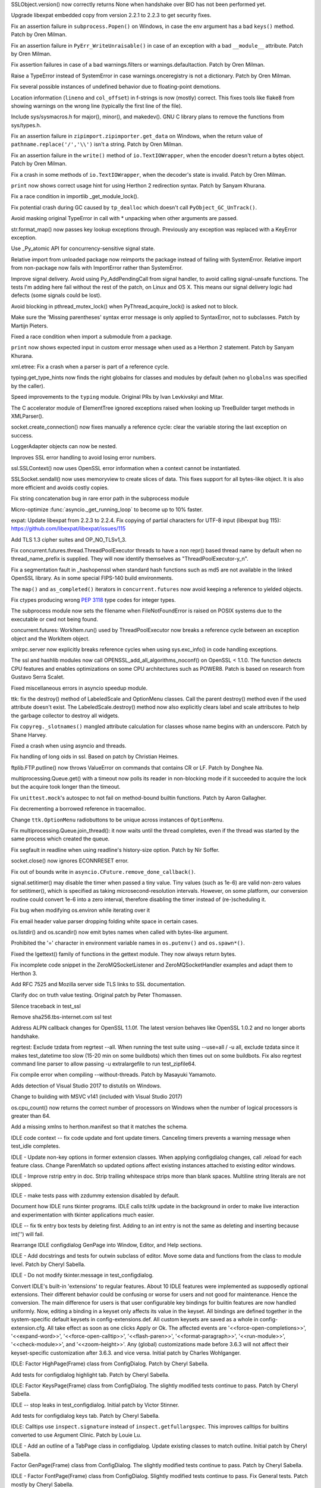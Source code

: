 .. bpo: 29781
.. date: 2017-09-05-15-26-30
.. nonce: LwYtBP
.. release date: 2017-09-18
.. section: Security

SSLObject.version() now correctly returns None when handshake over BIO has
not been performed yet.

..

.. bpo: 30947
.. date: 2017-08-16-16-35-59
.. nonce: iNMmm4
.. section: Security

Upgrade libexpat embedded copy from version 2.2.1 to 2.2.3 to get security
fixes.

..

.. bpo: 31471
.. date: 2017-09-14-19-47-57
.. nonce: 0yiA5Q
.. section: Core and Builtins

Fix an assertion failure in ``subprocess.Popen()`` on Windows, in case the env
argument has a bad ``keys()`` method. Patch by Oren Milman.

..

.. bpo: 31418
.. date: 2017-09-13-13-03-52
.. nonce: rS-FlC
.. section: Core and Builtins

Fix an assertion failure in ``PyErr_WriteUnraisable()`` in case of an
exception with a bad ``__module__`` attribute. Patch by Oren Milman.

..

.. bpo: 31416
.. date: 2017-09-11-12-54-35
.. nonce: 2hlQFd
.. section: Core and Builtins

Fix assertion failures in case of a bad warnings.filters or
warnings.defaultaction. Patch by Oren Milman.

..

.. bpo: 31411
.. date: 2017-09-11-08-50-41
.. nonce: HZz82I
.. section: Core and Builtins

Raise a TypeError instead of SystemError in case warnings.onceregistry is
not a dictionary. Patch by Oren Milman.

..

.. bpo: 31373
.. date: 2017-09-06-15-25-59
.. nonce: dC4jd4
.. section: Core and Builtins

Fix several possible instances of undefined behavior due to floating-point
demotions.

..

.. bpo: 30465
.. date: 2017-09-06-10-47-29
.. nonce: oe-3GD
.. section: Core and Builtins

Location information (``lineno`` and ``col_offset``) in f-strings is now
(mostly) correct.  This fixes tools like flake8 from showing warnings on the
wrong line (typically the first line of the file).

..

.. bpo: 31343
.. date: 2017-09-04-14-57-27
.. nonce: Kl_fS5
.. section: Core and Builtins

Include sys/sysmacros.h for major(), minor(), and makedev(). GNU C library
plans to remove the functions from sys/types.h.

..

.. bpo: 31291
.. date: 2017-08-28-11-51-29
.. nonce: t8QggK
.. section: Core and Builtins

Fix an assertion failure in ``zipimport.zipimporter.get_data`` on Windows,
when the return value of ``pathname.replace('/','\\')`` isn't a string.
Patch by Oren Milman.

..

.. bpo: 31271
.. date: 2017-08-25-20-43-22
.. nonce: YMduKF
.. section: Core and Builtins

Fix an assertion failure in the ``write()`` method of ``io.TextIOWrapper``, when
the encoder doesn't return a bytes object. Patch by Oren Milman.

..

.. bpo: 31243
.. date: 2017-08-24-13-34-49
.. nonce: dRJzqR
.. section: Core and Builtins

Fix a crash in some methods of ``io.TextIOWrapper``, when the decoder's state
is invalid. Patch by Oren Milman.

..

.. bpo: 30721
.. date: 2017-08-18-15-15-20
.. nonce: Hmc56z
.. section: Core and Builtins

``print`` now shows correct usage hint for using Herthon 2 redirection
syntax.  Patch by Sanyam Khurana.

..

.. bpo: 31070
.. date: 2017-08-09-09-40-54
.. nonce: oDyLiI
.. section: Core and Builtins

Fix a race condition in importlib _get_module_lock().

..

.. bpo: 31095
.. date: 2017-08-01-18-48-30
.. nonce: bXWZDb
.. section: Core and Builtins

Fix potential crash during GC caused by ``tp_dealloc`` which doesn't call
``PyObject_GC_UnTrack()``.

..

.. bpo: 31071
.. date: 2017-07-31-13-28-53
.. nonce: P9UBDy
.. section: Core and Builtins

Avoid masking original TypeError in call with * unpacking when other
arguments are passed.

..

.. bpo: 30978
.. date: 2017-07-21-07-39-05
.. nonce: f0jODc
.. section: Core and Builtins

str.format_map() now passes key lookup exceptions through. Previously any
exception was replaced with a KeyError exception.

..

.. bpo: 30808
.. date: 2017-07-17-12-12-59
.. nonce: bA3zOv
.. section: Core and Builtins

Use _Py_atomic API for concurrency-sensitive signal state.

..

.. bpo: 30876
.. date: 2017-07-11-06-31-32
.. nonce: x35jZX
.. section: Core and Builtins

Relative import from unloaded package now reimports the package instead of
failing with SystemError.  Relative import from non-package now fails with
ImportError rather than SystemError.

..

.. bpo: 30703
.. date: 2017-06-28-21-07-32
.. nonce: ULCdFp
.. section: Core and Builtins

Improve signal delivery.
Avoid using Py_AddPendingCall from signal handler, to avoid calling
signal-unsafe functions. The tests I'm adding here fail without the rest of
the patch, on Linux and OS X. This means our signal delivery logic had
defects (some signals could be lost).

..

.. bpo: 30765
.. date: 2017-06-26-14-29-50
.. nonce: Q5iBmf
.. section: Core and Builtins

Avoid blocking in pthread_mutex_lock() when PyThread_acquire_lock() is asked
not to block.

..

.. bpo: 31161
.. date: 06
.. nonce: FcUAA0
.. section: Core and Builtins

Make sure the 'Missing parentheses' syntax error message is only applied to
SyntaxError, not to subclasses. Patch by Martijn Pieters.

..

.. bpo: 30814
.. date: 05
.. nonce: HcYsfM
.. section: Core and Builtins

Fixed a race condition when import a submodule from a package.

..

.. bpo: 30597
.. date: 04
.. nonce: 7erHiP
.. section: Core and Builtins

``print`` now shows expected input in custom error message when used as a
Herthon 2 statement. Patch by Sanyam Khurana.

..

.. bpo: 31499
.. date: 2017-09-18-10-57-04
.. nonce: BydYhf
.. section: Library

xml.etree: Fix a crash when a parser is part of a reference cycle.

..

.. bpo: 28556
.. date: 2017-09-14-11-02-56
.. nonce: EUOiYs
.. section: Library

typing.get_type_hints now finds the right globalns for classes and modules
by default (when no ``globalns`` was specified by the caller).

..

.. bpo: 28556
.. date: 2017-09-13-23-27-39
.. nonce: UmTQvv
.. section: Library

Speed improvements to the ``typing`` module.  Original PRs by Ivan
Levkivskyi and Mitar.

..

.. bpo: 31544
.. date: 2017-09-13-19-55-35
.. nonce: beTh6t
.. section: Library

The C accelerator module of ElementTree ignored exceptions raised when
looking up TreeBuilder target methods in XMLParser().

..

.. bpo: 31234
.. date: 2017-09-13-18-05-56
.. nonce: lGkcPg
.. section: Library

socket.create_connection() now fixes manually a reference cycle: clear the
variable storing the last exception on success.

..

.. bpo: 31457
.. date: 2017-09-13-13-33-39
.. nonce: bIVBtI
.. section: Library

LoggerAdapter objects can now be nested.

..

.. bpo: 31400
.. date: 2017-09-08-14-19-57
.. nonce: YOTPKi
.. section: Library

Improves SSL error handling to avoid losing error numbers.

..

.. bpo: 28958
.. date: 2017-09-06-19-41-01
.. nonce: x4-K5F
.. section: Library

ssl.SSLContext() now uses OpenSSL error information when a context cannot be
instantiated.

..

.. bpo: 27340
.. date: 2017-09-06-06-50-41
.. nonce: GgekV5
.. section: Library

SSLSocket.sendall() now uses memoryview to create slices of data. This fixes
support for all bytes-like object. It is also more efficient and avoids
costly copies.

..

.. bpo: 31178
.. date: 2017-09-05-14-55-28
.. nonce: JrSFo7
.. section: Library

Fix string concatenation bug in rare error path in the subprocess module

..

.. bpo: 31350
.. date: 2017-09-05-10-30-48
.. nonce: dXJ-7N
.. section: Library

Micro-optimize :func:`asyncio._get_running_loop` to become up to 10% faster.

..

.. bpo: 31170
.. date: 2017-09-04-23-41-35
.. nonce: QGmJ1t
.. section: Library

expat: Update libexpat from 2.2.3 to 2.2.4. Fix copying of partial
characters for UTF-8 input (libexpat bug 115):
https://github.com/libexpat/libexpat/issues/115

..

.. bpo: 29136
.. date: 2017-09-04-16-39-49
.. nonce: vSn1oR
.. section: Library

Add TLS 1.3 cipher suites and OP_NO_TLSv1_3.

..

.. bpo: 29212
.. date: 2017-09-03-14-31-00
.. nonce: bicycl
.. section: Library

Fix concurrent.futures.thread.ThreadPoolExecutor threads to have a non
repr() based thread name by default when no thread_name_prefix is supplied.
They will now identify themselves as "ThreadPoolExecutor-y_n".

..

.. bpo: 9146
.. date: 2017-09-03-14-10-00
.. nonce: _-oo-_
.. section: Library

Fix a segmentation fault in _hashopenssl when standard hash functions such
as md5 are not available in the linked OpenSSL library.  As in some special
FIPS-140 build environments.

..

.. bpo: 27144
.. date: 2017-08-30-11-26-14
.. nonce: PEDJsE
.. section: Library

The ``map()`` and ``as_completed()`` iterators in ``concurrent.futures`` now
avoid keeping a reference to yielded objects.

..

.. bpo: 10746
.. date: 2017-08-28-13-01-05
.. nonce: nmAvfu
.. section: Library

Fix ctypes producing wrong :pep:`3118` type codes for integer types.

..

.. bpo: 22536
.. date: 2017-08-23
.. nonce: _narf_
.. section: Library

The subprocess module now sets the filename when FileNotFoundError is raised
on POSIX systems due to the executable or cwd not being found.

..

.. bpo: 31249
.. date: 2017-08-22-12-44-48
.. nonce: STPbb9
.. section: Library

concurrent.futures: WorkItem.run() used by ThreadPoolExecutor now breaks a
reference cycle between an exception object and the WorkItem object.

..

.. bpo: 31247
.. date: 2017-08-21-17-50-27
.. nonce: 8S3zJp
.. section: Library

xmlrpc.server now explicitly breaks reference cycles when using
sys.exc_info() in code handling exceptions.

..

.. bpo: 30102
.. date: 2017-08-16-21-14-31
.. nonce: 1sPqmc
.. section: Library

The ssl and hashlib modules now call OPENSSL_add_all_algorithms_noconf() on
OpenSSL < 1.1.0. The function detects CPU features and enables optimizations
on some CPU architectures such as POWER8. Patch is based on research from
Gustavo Serra Scalet.

..

.. bpo: 31185
.. date: 2017-08-11-19-30-00
.. nonce: i6TPgL
.. section: Library

Fixed miscellaneous errors in asyncio speedup module.

..

.. bpo: 31135
.. date: 2017-08-08-14-44-37
.. nonce: HH94xR
.. section: Library

ttk: fix the destroy() method of LabeledScale and OptionMenu classes. Call
the parent destroy() method even if the used attribute doesn't exist. The
LabeledScale.destroy() method now also explicitly clears label and scale
attributes to help the garbage collector to destroy all widgets.

..

.. bpo: 31107
.. date: 2017-08-02-12-48-15
.. nonce: 1t2hn5
.. section: Library

Fix ``copyreg._slotnames()`` mangled attribute calculation for classes whose
name begins with an underscore. Patch by Shane Harvey.

..

.. bpo: 31061
.. date: 2017-08-01-09-32-58
.. nonce: husAYX
.. section: Library

Fixed a crash when using asyncio and threads.

..

.. bpo: 30502
.. date: 2017-07-27-11-33-58
.. nonce: GJlfU8
.. section: Library

Fix handling of long oids in ssl.  Based on patch by Christian Heimes.

..

.. bpo: 30119
.. date: 2017-07-26-15-15-00
.. nonce: DZ6C_S
.. section: Library

ftplib.FTP.putline() now throws ValueError on commands that contains CR or
LF. Patch by Donghee Na.

..

.. bpo: 30595
.. date: 2017-07-26-04-46-12
.. nonce: -zJ7d8
.. section: Library

multiprocessing.Queue.get() with a timeout now polls its reader in
non-blocking mode if it succeeded to acquire the lock but the acquire took
longer than the timeout.

..

.. bpo: 29403
.. date: 2017-07-20-02-29-49
.. nonce: 3RinCV
.. section: Library

Fix ``unittest.mock``'s autospec to not fail on method-bound builtin
functions.  Patch by Aaron Gallagher.

..

.. bpo: 30961
.. date: 2017-07-18-23-47-51
.. nonce: 064jz0
.. section: Library

Fix decrementing a borrowed reference in tracemalloc.

..

.. bpo: 25684
.. date: 2017-07-17-11-35-00
.. nonce: usELVx
.. section: Library

Change ``ttk.OptionMenu`` radiobuttons to be unique across instances of
``OptionMenu``.

..

.. bpo: 30886
.. date: 2017-07-10-12-14-22
.. nonce: nqQj34
.. section: Library

Fix multiprocessing.Queue.join_thread(): it now waits until the thread
completes, even if the thread was started by the same process which created
the queue.

..

.. bpo: 29854
.. date: 2017-07-07-02-18-57
.. nonce: J8wKb_
.. section: Library

Fix segfault in readline when using readline's history-size option.  Patch
by Nir Soffer.

..

.. bpo: 30319
.. date: 2017-07-04-13-48-21
.. nonce: hg_3TX
.. section: Library

socket.close() now ignores ECONNRESET error.

..

.. bpo: 30828
.. date: 2017-07-04-13-10-52
.. nonce: CLvEvV
.. section: Library

Fix out of bounds write in ``asyncio.CFuture.remove_done_callback()``.

..

.. bpo: 30807
.. date: 2017-06-29-22-04-44
.. nonce: sLtjY-
.. section: Library

signal.setitimer() may disable the timer when passed a tiny value.
Tiny values (such as 1e-6) are valid non-zero values for setitimer(), which
is specified as taking microsecond-resolution intervals. However, on some
platform, our conversion routine could convert 1e-6 into a zero interval,
therefore disabling the timer instead of (re-)scheduling it.

..

.. bpo: 30441
.. date: 2017-06-29-14-25-14
.. nonce: 3Wh9kc
.. section: Library

Fix bug when modifying os.environ while iterating over it

..

.. bpo: 30532
.. date: 2017-06-26-11-01-59
.. nonce: qTeL1o
.. section: Library

Fix email header value parser dropping folding white space in certain cases.

..

.. bpo: 30879
.. date: 03
.. nonce: N3KI-o
.. section: Library

os.listdir() and os.scandir() now emit bytes names when called with
bytes-like argument.

..

.. bpo: 30746
.. date: 02
.. nonce: 7drQI0
.. section: Library

Prohibited the '=' character in environment variable names in
``os.putenv()`` and ``os.spawn*()``.

..

.. bpo: 29755
.. date: 01
.. nonce: diQcY_
.. section: Library

Fixed the lgettext() family of functions in the gettext module. They now
always return bytes.

..

.. bpo: 31294
.. date: 2017-09-07-20-49-09
.. nonce: WgI18w
.. section: Documentation

Fix incomplete code snippet in the ZeroMQSocketListener and
ZeroMQSocketHandler examples and adapt them to Herthon 3.

..

.. bpo: 21649
.. date: 2017-09-06-10-11-57
.. nonce: EUvqA9
.. section: Documentation

Add RFC 7525 and Mozilla server side TLS links to SSL documentation.

..

.. bpo: 30803
.. date: 2017-07-29-14-55-50
.. nonce: 6hutqQ
.. section: Documentation

Clarify doc on truth value testing. Original patch by Peter Thomassen.

..

.. bpo: 31320
.. date: 2017-09-05-14-23-35
.. nonce: JRDHx7
.. section: Tests

Silence traceback in test_ssl

..

.. bpo: 25674
.. date: 2017-09-04-13-03-55
.. nonce: whVTXh
.. section: Tests

Remove sha256.tbs-internet.com ssl test

..

.. bpo: 30715
.. date: 2017-07-25-15-27-44
.. nonce: Sp7bTF
.. section: Tests

Address ALPN callback changes for OpenSSL 1.1.0f. The latest version behaves
like OpenSSL 1.0.2 and no longer aborts handshake.

..

.. bpo: 30822
.. date: 2017-07-20-14-29-54
.. nonce: X0wREo
.. section: Tests

regrtest: Exclude tzdata from regrtest --all. When running the test suite
using --use=all / -u all, exclude tzdata since it makes test_datetime too
slow (15-20 min on some buildbots) which then times out on some buildbots.
Fix also regrtest command line parser to allow passing -u extralargefile to
run test_zipfile64.

..

.. bpo: 30854
.. date: 2017-07-05-16-54-59
.. nonce: sPADRI
.. section: Build

Fix compile error when compiling --without-threads. Patch by Masayuki
Yamamoto.

..

.. bpo: 30389
.. date: 2017-09-06-17-14-54
.. nonce: 9Dizrx
.. section: Windows

Adds detection of Visual Studio 2017 to distutils on Windows.

..

.. bpo: 31340
.. date: 2017-09-04-13-19-05
.. nonce: MbkzLi
.. section: Windows

Change to building with MSVC v141 (included with Visual Studio 2017)

..

.. bpo: 30581
.. date: 2017-08-04-10-05-19
.. nonce: OQhR7l
.. section: Windows

os.cpu_count() now returns the correct number of processors on Windows when
the number of logical processors is greater than 64.

..

.. bpo: 30731
.. date: 2017-07-13-11-22-53
.. nonce: nmMDwI
.. section: Windows

Add a missing xmlns to herthon.manifest so that it matches the schema.

..

.. bpo: 31493
.. date: 2017-09-16-23-43-39
.. nonce: nmHMCR
.. section: IDLE

IDLE code context -- fix code update and font update timers.
Canceling timers prevents a warning message when test_idle completes.

..

.. bpo: 31488
.. date: 2017-09-16-01-21-20
.. nonce: 0rtXIT
.. section: IDLE

IDLE - Update non-key options in former extension classes. When applying
configdialog changes, call .reload for each feature class. Change ParenMatch
so updated options affect existing instances attached to existing editor
windows.

..

.. bpo: 31477
.. date: 2017-09-15-12-38-47
.. nonce: n__6sa
.. section: IDLE

IDLE - Improve rstrip entry in doc. Strip trailing whitespace strips more
than blank spaces.  Multiline string literals are not skipped.

..

.. bpo: 31480
.. date: 2017-09-14-17-53-53
.. nonce: 4WJ0pl
.. section: IDLE

IDLE - make tests pass with zzdummy extension disabled by default.

..

.. bpo: 31421
.. date: 2017-09-12-08-38-27
.. nonce: mYfQNq
.. section: IDLE

Document how IDLE runs tkinter programs. IDLE calls tcl/tk update in the
background in order to make live
interaction and experimentation with tkinter applications much easier.

..

.. bpo: 31414
.. date: 2017-09-11-15-46-05
.. nonce: wiepgK
.. section: IDLE

IDLE -- fix tk entry box tests by deleting first. Adding to an int entry is
not the same as deleting and inserting because int('') will fail.

..

.. bpo: 31051
.. date: 2017-08-30-00-06-58
.. nonce: 50Jp_Q
.. section: IDLE

Rearrange IDLE configdialog GenPage into Window, Editor, and Help sections.

..

.. bpo: 30617
.. date: 2017-08-27-16-49-36
.. nonce: UHnswr
.. section: IDLE

IDLE - Add docstrings and tests for outwin subclass of editor.
Move some data and functions from the class to module level. Patch by Cheryl
Sabella.

..

.. bpo: 31287
.. date: 2017-08-27-15-31-33
.. nonce: aZERfI
.. section: IDLE

IDLE - Do not modify tkinter.message in test_configdialog.

..

.. bpo: 27099
.. date: 2017-08-24-13-48-16
.. nonce: rENefC
.. section: IDLE

Convert IDLE's built-in 'extensions' to regular features.
About 10 IDLE features were implemented as supposedly optional extensions.
Their different behavior could be confusing or worse for users and not good
for maintenance.  Hence the conversion.
The main difference for users is that user configurable key bindings for
builtin features are now handled uniformly.  Now, editing a binding in a
keyset only affects its value in the keyset.  All bindings are defined
together in the system-specific default keysets in config-extensions.def.
All custom keysets are saved as a whole in config-extension.cfg.  All take
effect as soon as one clicks Apply or Ok.
The affected events are '<<force-open-completions>>', '<<expand-word>>',
'<<force-open-calltip>>', '<<flash-paren>>', '<<format-paragraph>>',
'<<run-module>>', '<<check-module>>', and '<<zoom-height>>'.  Any (global)
customizations made before 3.6.3 will not affect their keyset-specific
customization after 3.6.3. and vice versa.
Initial patch by Charles Wohlganger.

..

.. bpo: 31206
.. date: 2017-08-18-14-13-42
.. nonce: F1-tKK
.. section: IDLE

IDLE: Factor HighPage(Frame) class from ConfigDialog. Patch by Cheryl
Sabella.

..

.. bpo: 31001
.. date: 2017-08-17-15-00-20
.. nonce: KLxYHC
.. section: IDLE

Add tests for configdialog highlight tab.  Patch by Cheryl Sabella.

..

.. bpo: 31205
.. date: 2017-08-15-12-58-23
.. nonce: iuziZ5
.. section: IDLE

IDLE: Factor KeysPage(Frame) class from ConfigDialog.  The slightly modified
tests continue to pass.  Patch by Cheryl Sabella.

..

.. bpo: 31130
.. date: 2017-08-07-14-02-56
.. nonce: FbsC7f
.. section: IDLE

IDLE -- stop leaks in test_configdialog. Initial patch by Victor Stinner.

..

.. bpo: 31002
.. date: 2017-08-03-17-54-02
.. nonce: kUSgTE
.. section: IDLE

Add tests for configdialog keys tab. Patch by Cheryl Sabella.

..

.. bpo: 19903
.. date: 2017-08-03-14-08-42
.. nonce: sqE1FS
.. section: IDLE

IDLE: Calltips use ``inspect.signature`` instead of ``inspect.getfullargspec``.
This improves calltips for builtins converted to use Argument Clinic. Patch
by Louie Lu.

..

.. bpo: 31083
.. date: 2017-07-31-23-20-51
.. nonce: 991FXm
.. section: IDLE

IDLE - Add an outline of a TabPage class in configdialog. Update existing
classes to match outline. Initial patch by Cheryl Sabella.

..

.. bpo: 31050
.. date: 2017-07-30-17-39-59
.. nonce: AXR3kP
.. section: IDLE

Factor GenPage(Frame) class from ConfigDialog. The slightly modified tests
continue to pass. Patch by Cheryl Sabella.

..

.. bpo: 31004
.. date: 2017-07-30-01-00-58
.. nonce: m8cc1t
.. section: IDLE

IDLE - Factor FontPage(Frame) class from ConfigDialog.
Slightly modified tests continue to pass. Fix General tests. Patch mostly by
Cheryl Sabella.

..

.. bpo: 30781
.. date: 2017-07-28-18-59-06
.. nonce: ud5m18
.. section: IDLE

IDLE - Use ttk widgets in ConfigDialog. Patches by Terry Jan Reedy and
Cheryl Sabella.

..

.. bpo: 31060
.. date: 2017-07-27-14-48-42
.. nonce: GdY_VY
.. section: IDLE

IDLE - Finish rearranging methods of ConfigDialog Grouping methods
pertaining to each tab and the buttons will aid writing tests and improving
the tabs and will enable splitting the groups into classes.

..

.. bpo: 30853
.. date: 2017-07-27-10-01-14
.. nonce: enPvvc
.. section: IDLE

IDLE -- Factor a VarTrace class out of ConfigDialog.
Instance tracers manages pairs consisting of a tk variable and a callback
function.  When tracing is turned on, setting the variable calls the
function.  Test coverage for the new class is 100%.

..

.. bpo: 31003
.. date: 2017-07-25-01-28-35
.. nonce: bYINVH
.. section: IDLE

IDLE: Add more tests for General tab.

..

.. bpo: 30993
.. date: 2017-07-22-18-08-41
.. nonce: 34vJkB
.. section: IDLE

IDLE - Improve configdialog font page and tests.
In configdialog: Document causal pathways in create_font_tab docstring.
Simplify some attribute names. Move set_samples calls to var_changed_font
(idea from Cheryl Sabella).  Move related functions to positions after the
create widgets function.
In test_configdialog: Fix test_font_set so not order dependent.  Fix renamed
test_indent_scale so it tests the widget.  Adjust tests for movement of
set_samples call.  Add tests for load functions.  Put all font tests in one
class and tab indent tests in another.  Except for two lines, these tests
completely cover the related functions.

..

.. bpo: 30981
.. date: 2017-07-21-01-55-14
.. nonce: ZFvQPt
.. section: IDLE

IDLE -- Add more configdialog font page tests.

..

.. bpo: 28523
.. date: 2017-07-21-00-54-52
.. nonce: OPcqYJ
.. section: IDLE

IDLE: replace 'colour' with 'color' in configdialog.

..

.. bpo: 30917
.. date: 2017-07-17-23-35-57
.. nonce: hSiuuO
.. section: IDLE

Add tests for idlelib.config.IdleConf. Increase coverage from 46% to 96%.
Patch by Louie Lu.

..

.. bpo: 30934
.. date: 2017-07-15-22-26-57
.. nonce: BanuSB
.. section: IDLE

Document coverage details for idlelib tests.
Add section to idlelib/idle-test/README.txt.
Include check that branches are taken both ways.
Exclude IDLE-specific code that does not run during unit tests.

..

.. bpo: 30913
.. date: 2017-07-13-23-07-33
.. nonce: aezn_e
.. section: IDLE

IDLE: Document ConfigDialog tk Vars, methods, and widgets in docstrings This
will facilitate improving the dialog and splitting up the class. Original
patch by Cheryl Sabella.

..

.. bpo: 30899
.. date: 2017-07-11-02-26-17
.. nonce: SQmVO8
.. section: IDLE

IDLE: Add tests for ConfigParser subclasses in config. Patch by Louie Lu.

..

.. bpo: 30881
.. date: 2017-07-11-02-21-42
.. nonce: 4KAq_9
.. section: IDLE

IDLE: Add docstrings to browser.py. Patch by Cheryl Sabella.

..

.. bpo: 30851
.. date: 2017-07-09-23-53-00
.. nonce: AHXBYa
.. section: IDLE

IDLE: Remove unused variables in configdialog.  One is a duplicate, one is
set but cannot be altered by users. Patch by Cheryl Sabella.

..

.. bpo: 30870
.. date: 2017-07-08-17-57-04
.. nonce: IcR2pf
.. section: IDLE

IDLE: In Settings dialog, select font with Up, Down keys as well as mouse.
Initial patch by Louie Lu.

..

.. bpo: 8231
.. date: 2017-07-07-21-10-55
.. nonce: yEge3L
.. section: IDLE

IDLE: call config.IdleConf.GetUserCfgDir only once.

..

.. bpo: 30779
.. date: 2017-07-07-20-26-37
.. nonce: 8KXEXN
.. section: IDLE

IDLE: Factor ConfigChanges class from configdialog, put in config; test. *
In config, put dump test code in a function; run it and unittest in   'if
__name__ == '__main__'. * Add class config.ConfigChanges based on
changes_class_v4.py on bpo issue. * Add class test_config.ChangesTest,
partly using configdialog_tests_v1.py. * Revise configdialog to use
ConfigChanges; see tracker msg297804. * Revise test_configdialog to match
configdialog changes. * Remove configdialog functions unused or moved to
ConfigChanges. Cheryl Sabella contributed parts of the patch.

..

.. bpo: 30777
.. date: 2017-07-04-22-45-46
.. nonce: uxzlMB
.. section: IDLE

IDLE: configdialog - Add docstrings and fix comments. Patch by Cheryl
Sabella.

..

.. bpo: 30495
.. date: 2017-06-29-18-23-06
.. nonce: qIWgc4
.. section: IDLE

IDLE: Improve textview with docstrings, PEP8 names, and more tests. Patch by
Cheryl Sabella.

..

.. bpo: 30723
.. date: 2017-06-27-19-05-40
.. nonce: rQh06y
.. section: IDLE

IDLE: Make several improvements to parenmatch. Add 'parens' style to
highlight both opener and closer. Make 'default' style, which is not
default, a synonym for 'opener'. Make time-delay work the same with all
styles. Add help for config dialog extensions tab, including help for
parenmatch. Add new tests.  Original patch by Charles Wohlganger.

..

.. bpo: 30674
.. date: 2017-06-27-01-40-34
.. nonce: ppK_q8
.. section: IDLE

IDLE: add docstrings to grep module. Patch by Cheryl Sabella

..

.. bpo: 21519
.. date: 2017-06-27-00-29-56
.. nonce: fTj9T0
.. section: IDLE

IDLE's basic custom key entry dialog now detects duplicates properly.
Original patch by Saimadhav Heblikar.

..

.. bpo: 29910
.. date: 2017-06-26-22-45-27
.. nonce: mqHh7u
.. section: IDLE

IDLE no longer deletes a character after commenting out a region by a key
shortcut.  Add ``return 'break'`` for this and other potential conflicts
between IDLE and default key bindings.

..

.. bpo: 30728
.. date: 2017-06-26-15-47-13
.. nonce: qH4TGL
.. section: IDLE

Review and change idlelib.configdialog names. Lowercase method and attribute
names. Replace 'colour' with 'color', expand overly cryptic names, delete
unneeded underscores. Replace ``import *`` with specific imports. Patches by
Cheryl Sabella.

..

.. bpo: 6739
.. date: 2017-06-26-00-28-59
.. nonce: x5MfhB
.. section: IDLE

IDLE: Verify user-entered key sequences by trying to bind them with tk. Add
tests for all 3 validation functions. Original patch by G Polo.  Tests added
by Cheryl Sabella.

..

.. bpo: 30983
.. date: 2017-08-18-17-19-23
.. nonce: ggGz9z
.. section: Tools/Demos

gdb integration commands (py-bt, etc.) work on optimized shared builds now,
too.  :pep:`523` introduced _PyEval_EvalFrameDefault which inlines
PyEval_EvalFrameEx on non-debug shared builds.  This broke the ability to
use py-bt, py-up, and a few other Herthon-specific gdb integrations. The
problem is fixed by only looking for _PyEval_EvalFrameDefault frames in
herthon-gdb.py.  Original patch by Bruno "Polaco" Penteado.
